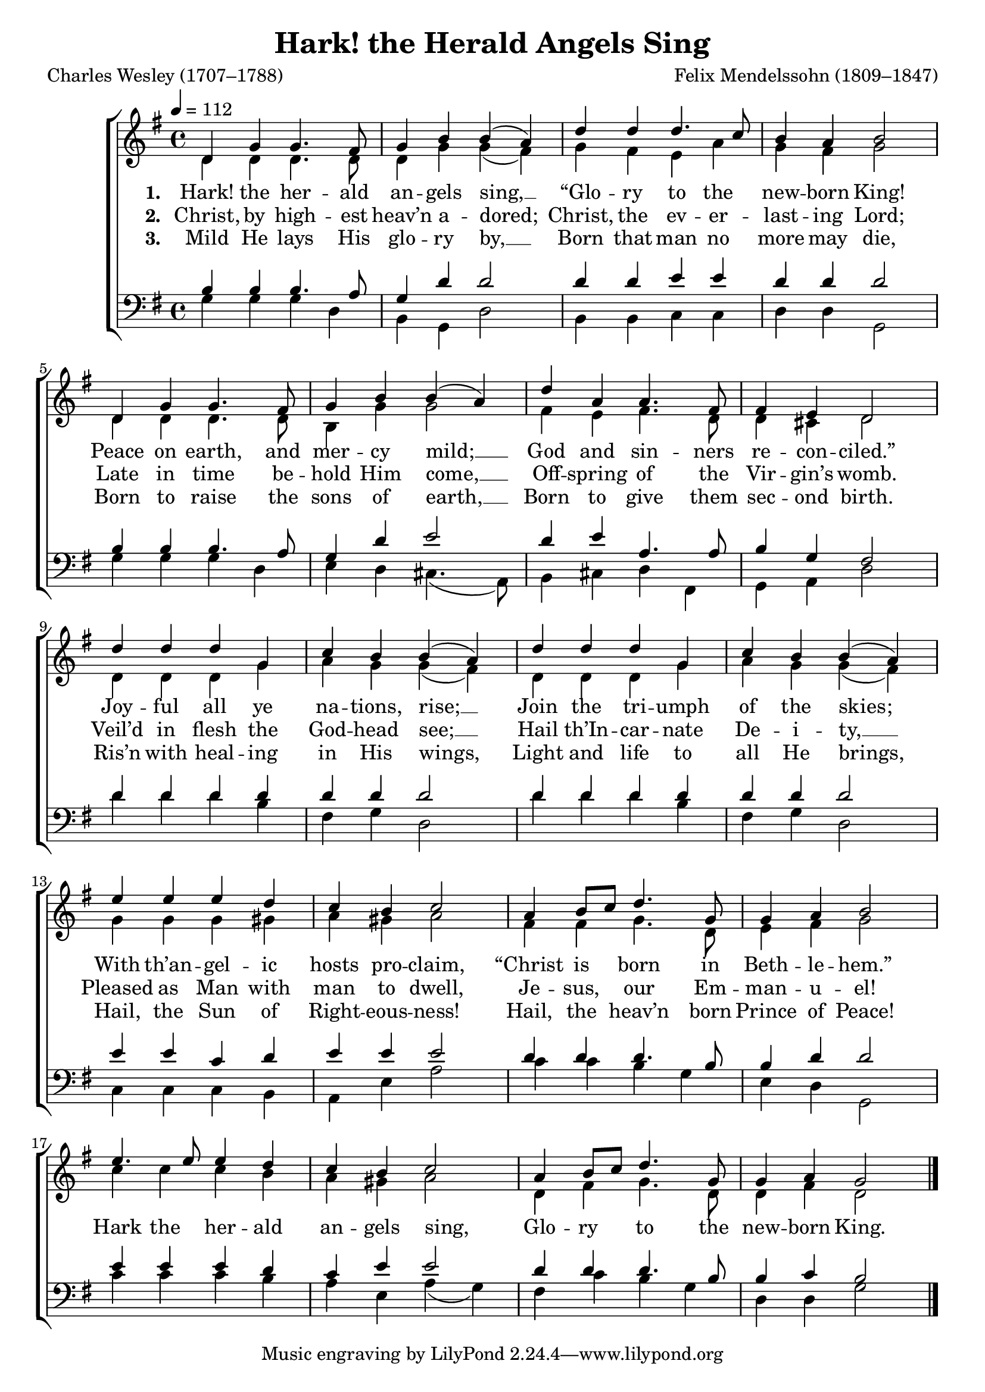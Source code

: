 ﻿\version "2.14.2"

\header {
  title = "Hark! the Herald Angels Sing"
  poet = "Charles Wesley (1707–1788)"
  composer = "Felix Mendelssohn (1809–1847)"
  %source = \markup { "from" \concat{\italic "Christmas Carols and Hymns for School and Choir" ", 1910"}}
}

global = {
    \key g \major
    \time 4/4
    \autoBeamOff
    \tempo 4 = 112
}

sopMusic = \relative c' {
  d4 g g4. fis8 |
  g4 b b( a) |
  d d d4. c8 |
  b4 a b2 |
  
  d,4 g g4. fis8 |
  g4 b b( a) |
  d a a4. fis8 |
  fis4 e d2 |
  
  d'4 d d g, |
  c b b( a) |
  d d d g, |
  c b b( a) |
  
  e' e e d |
  c b c2 |
  a4 b8[ c] d4. g,8 |
  g4 a b2 | 
  
  e4. e8 e4 d |
  c b c2 |
  a4 b8[ c] d4. g,8 |
  g4 a g2 \bar "|."
}
sopWords = \lyricmode {
  
}

altoMusic = \relative c' {
  d4 d d4. d8 |
  d4 g g( fis) |
  g fis e a |
  g fis g2 |
  
  d4 d d4. d8 |
  b4 g' g2 |
  fis4 e fis4. d8 |
  d4 cis d2 |
  
  d4 d d g |
  a g g( fis) |
  d d d g |
  a g g( fis) |
  
  g g g gis |
  a gis a2 |
  fis4 fis g4. d8 |
  e4 fis g2 |
  
  c4 c c b |
  a gis a2 |
  d,4 fis g4. d8 |
  d4 fis d2 \bar "|."
}
altoWords = \lyricmode {
  
  \set stanza = #"1. "
  \set associatedVoice = "altos"
  Hark! the her -- ald an -- gels sing, __ “Glo -- ry to the new -- born King!
  \unset associatedVoice
  Peace on earth, and
  \set associatedVoice = "basses"
  mer -- cy mild; __
  \unset associatedVoice
  God and sin -- ners re -- con -- ciled.”
  Joy -- ful all ye na -- tions, rise; __
  Join the tri -- umph of the skies;
  With th’an -- gel -- ic hosts pro -- claim,
  “Christ is born in Beth -- le -- hem.”
  
  
  \set associatedVoice = "basses"
  Hark the her -- ald
  an -- gels sing,
  \unset associatedVoice
  Glo -- ry to the new -- born King.
}
altoWordsII = \lyricmode {
  
  \set stanza = #"2. "
  \set associatedVoice = "altos"
  Christ, by high -- est heav’n a -- dored; Christ, the ev -- er -- last -- ing Lord;
  \unset associatedVoice
  Late in time be -- hold
  \set associatedVoice = "basses"
  Him come, __
  \unset associatedVoice
  Off -- spring of the Vir -- gin’s womb.
  Veil’d in flesh the God -- head see; __
  Hail th’In -- car -- nate De -- i -- ty, __
  Pleased as Man with man to dwell, Je -- sus, our Em -- man -- u -- el!
}
altoWordsIII = \lyricmode {
  
  \set stanza = #"3. "
  \set associatedVoice = "altos"
  Mild He lays His glo -- ry by, __
  Born that man no more may die,
  \unset associatedVoice
  Born to raise the
  \set associatedVoice = "basses"
  sons of earth, __
  \unset associatedVoice
  Born to give them sec -- ond birth.
  Ris’n with heal -- ing in His wings,
  Light and life to all He brings,
  Hail, the Sun of Right -- eous -- ness!
  Hail, the heav’n born Prince of Peace!
}
altoWordsIV = \lyricmode {
  
}

tenorMusic = \relative c' {
  b4 b b4. a8 |
  g4 d' d2 |
  d4 d e e |
  d d d2 |
  
  b4 b b4. a8 |
  g4 d' e2 |
  d4 e a,4. a8 |
  b4 g fis2 |
  
  d'4 d d d |
  d d d2 |
  d4 d d d |
  d d d2 |
  
  e4 e c d |
  e e e2 |
  d4 d d4. b8 |
  b4 d d2 |
  
  e4 e e d |
  c e e2 |
  d4 d d4. b8 |
  b4 c b2 \bar "|."
}
tenorWords = \lyricmode {

}

bassMusic = \relative c' {
  g4 g g d |
  b g d'2 |
  b4 b c c |
  d d g,2 |
  
  g'4 g g d |
  e d cis4.( a8) |
  b4 cis d fis, |
  g a d2 |
  
  d'4 d d b |
  fis g d2 |
  d'4 d d b |
  fis g d2 |
  
  c4 c c b |
  a e' a2 |
  c4 c b g |
  e d g,2 |
  
  c'4 c c b |
  a e a( g) |
  fis c' b g |
  d d g2 \bar "|."
}


\bookpart {
\score {
  <<
   \new ChoirStaff <<
%    \new Lyrics = sopranos \with { \override VerticalAxisGroup #'nonstaff-relatedstaff-spacing = #'((basic-distance . 1)) }
    \new Staff = women <<
      \new Voice = "sopranos" { \voiceOne << \global \sopMusic >> }
      \new Voice = "altos" { \voiceTwo << \global \altoMusic >> }
    >>
    \new Lyrics \with { alignAboveContext = #"women" \override VerticalAxisGroup #'nonstaff-relatedstaff-spacing = #'((basic-distance . 1))} \lyricsto "sopranos" \sopWords
   \new Staff = men <<
      \clef bass
      \new Voice = "tenors" { \voiceOne << \global \tenorMusic >> }
      \new Voice = "basses" { \voiceTwo << \global \bassMusic >> }
    >>
    \new Lyrics = "altosIV"  \with { alignBelowContext = #"women" \override VerticalAxisGroup #'nonstaff-relatedstaff-spacing = #'((basic-distance . 1))} \lyricsto "altos" \altoWordsIV
    \new Lyrics = "altosIII"  \with { alignBelowContext = #"women" \override VerticalAxisGroup #'nonstaff-relatedstaff-spacing = #'((basic-distance . 1))} \lyricsto "altos" \altoWordsIII
    \new Lyrics = "altosII"  \with { alignBelowContext = #"women" \override VerticalAxisGroup #'nonstaff-relatedstaff-spacing = #'((basic-distance . 1))} \lyricsto "altos" \altoWordsII
    \new Lyrics = "altos"  \with { alignBelowContext = #"women" \override VerticalAxisGroup #'nonstaff-relatedstaff-spacing = #'((basic-distance . 1))} \lyricsto "altos" \altoWords
    \new Lyrics \with { alignAboveContext = #"men" \override VerticalAxisGroup #'nonstaff-relatedstaff-spacing = #'((basic-distance . 1)) } \lyricsto "tenors" \tenorWords
  >>
  >>
  \layout { }
    \midi {
        \set Staff.midiInstrument = "flute" 
        \context {
            \Staff \remove "Staff_performer"
        }
        \context {
            \Voice \consists "Staff_performer"
        }
    }
}
}


